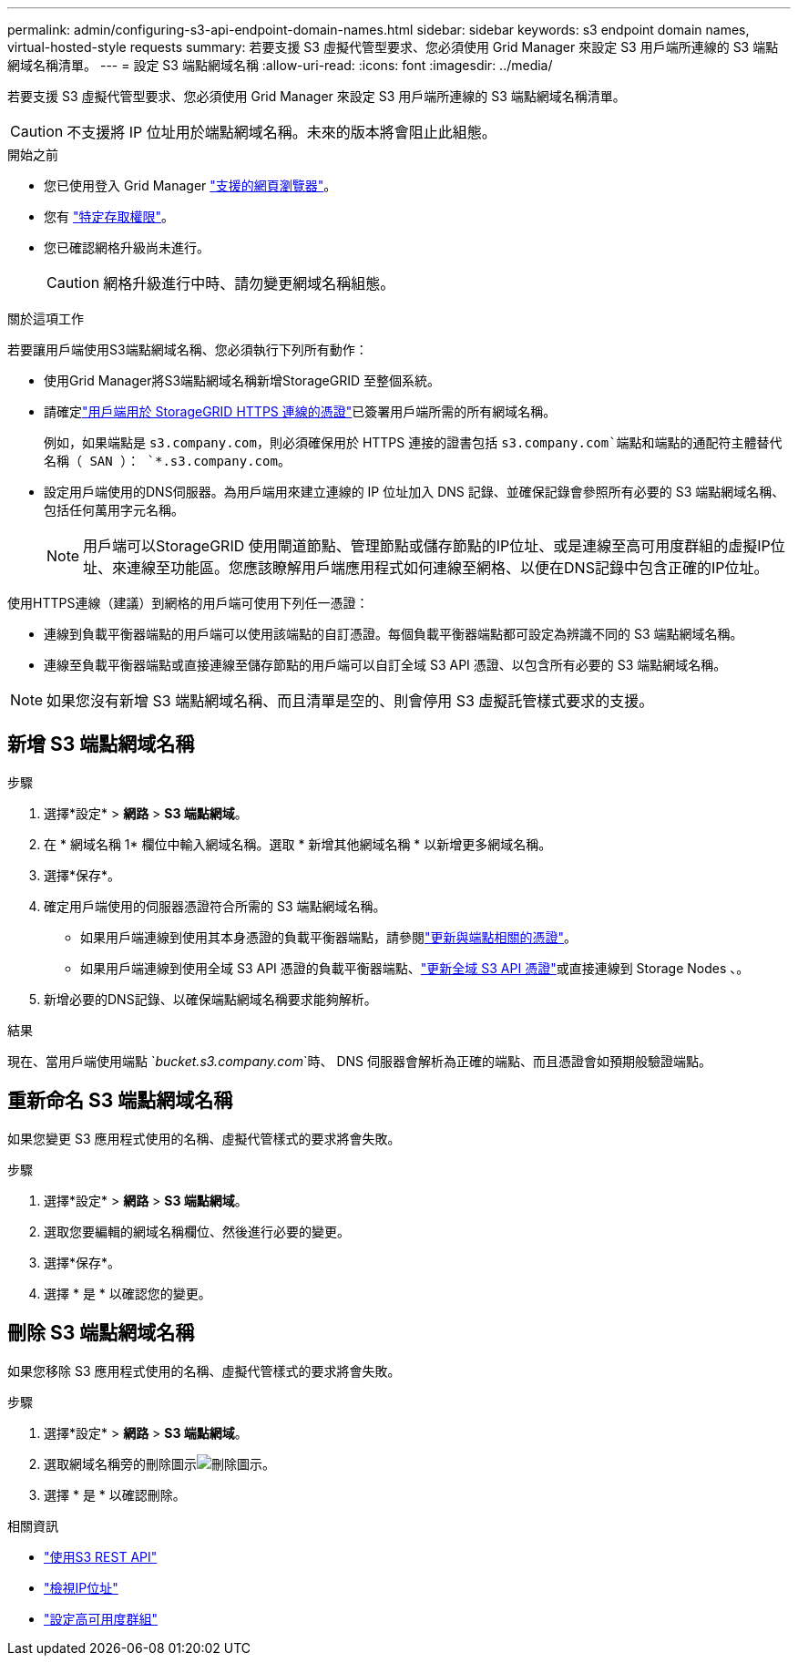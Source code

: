 ---
permalink: admin/configuring-s3-api-endpoint-domain-names.html 
sidebar: sidebar 
keywords: s3 endpoint domain names, virtual-hosted-style requests 
summary: 若要支援 S3 虛擬代管型要求、您必須使用 Grid Manager 來設定 S3 用戶端所連線的 S3 端點網域名稱清單。 
---
= 設定 S3 端點網域名稱
:allow-uri-read: 
:icons: font
:imagesdir: ../media/


[role="lead"]
若要支援 S3 虛擬代管型要求、您必須使用 Grid Manager 來設定 S3 用戶端所連線的 S3 端點網域名稱清單。


CAUTION: 不支援將 IP 位址用於端點網域名稱。未來的版本將會阻止此組態。

.開始之前
* 您已使用登入 Grid Manager link:../admin/web-browser-requirements.html["支援的網頁瀏覽器"]。
* 您有 link:../admin/admin-group-permissions.html["特定存取權限"]。
* 您已確認網格升級尚未進行。
+

CAUTION: 網格升級進行中時、請勿變更網域名稱組態。



.關於這項工作
若要讓用戶端使用S3端點網域名稱、您必須執行下列所有動作：

* 使用Grid Manager將S3端點網域名稱新增StorageGRID 至整個系統。
* 請確定link:../admin/configuring-administrator-client-certificates.html["用戶端用於 StorageGRID HTTPS 連線的憑證"]已簽署用戶端所需的所有網域名稱。
+
例如，如果端點是 `s3.company.com`，則必須確保用於 HTTPS 連接的證書包括 `s3.company.com`端點和端點的通配符主體替代名稱（ SAN ）： `*.s3.company.com`。

* 設定用戶端使用的DNS伺服器。為用戶端用來建立連線的 IP 位址加入 DNS 記錄、並確保記錄會參照所有必要的 S3 端點網域名稱、包括任何萬用字元名稱。
+

NOTE: 用戶端可以StorageGRID 使用閘道節點、管理節點或儲存節點的IP位址、或是連線至高可用度群組的虛擬IP位址、來連線至功能區。您應該瞭解用戶端應用程式如何連線至網格、以便在DNS記錄中包含正確的IP位址。



使用HTTPS連線（建議）到網格的用戶端可使用下列任一憑證：

* 連線到負載平衡器端點的用戶端可以使用該端點的自訂憑證。每個負載平衡器端點都可設定為辨識不同的 S3 端點網域名稱。
* 連線至負載平衡器端點或直接連線至儲存節點的用戶端可以自訂全域 S3 API 憑證、以包含所有必要的 S3 端點網域名稱。



NOTE: 如果您沒有新增 S3 端點網域名稱、而且清單是空的、則會停用 S3 虛擬託管樣式要求的支援。



== 新增 S3 端點網域名稱

.步驟
. 選擇*設定* > *網路* > *S3 端點網域*。
. 在 * 網域名稱 1* 欄位中輸入網域名稱。選取 * 新增其他網域名稱 * 以新增更多網域名稱。
. 選擇*保存*。
. 確定用戶端使用的伺服器憑證符合所需的 S3 端點網域名稱。
+
** 如果用戶端連線到使用其本身憑證的負載平衡器端點，請參閱link:../admin/configuring-load-balancer-endpoints.html["更新與端點相關的憑證"]。
** 如果用戶端連線到使用全域 S3 API 憑證的負載平衡器端點、link:../admin/use-s3-setup-wizard-steps.html["更新全域 S3 API 憑證"]或直接連線到 Storage Nodes 、。


. 新增必要的DNS記錄、以確保端點網域名稱要求能夠解析。


.結果
現在、當用戶端使用端點 `_bucket.s3.company.com_`時、 DNS 伺服器會解析為正確的端點、而且憑證會如預期般驗證端點。



== 重新命名 S3 端點網域名稱

如果您變更 S3 應用程式使用的名稱、虛擬代管樣式的要求將會失敗。

.步驟
. 選擇*設定* > *網路* > *S3 端點網域*。
. 選取您要編輯的網域名稱欄位、然後進行必要的變更。
. 選擇*保存*。
. 選擇 * 是 * 以確認您的變更。




== 刪除 S3 端點網域名稱

如果您移除 S3 應用程式使用的名稱、虛擬代管樣式的要求將會失敗。

.步驟
. 選擇*設定* > *網路* > *S3 端點網域*。
. 選取網域名稱旁的刪除圖示image:../media/icon-x-to-remove.png["刪除圖示"]。
. 選擇 * 是 * 以確認刪除。


.相關資訊
* link:../s3/index.html["使用S3 REST API"]
* link:viewing-ip-addresses.html["檢視IP位址"]
* link:configure-high-availability-group.html["設定高可用度群組"]

